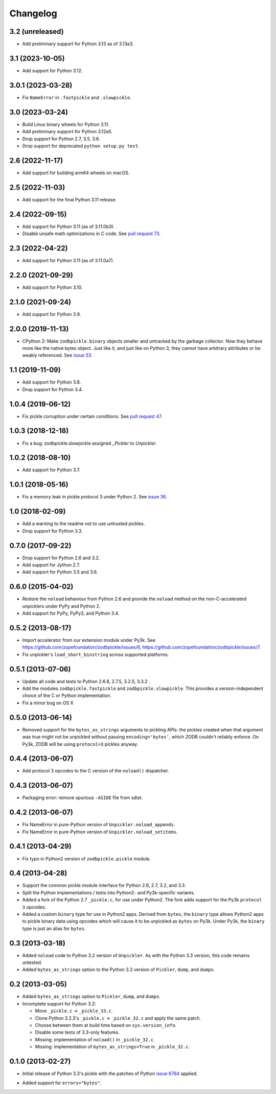 ===========
 Changelog
===========

3.2 (unreleased)
================

- Add preliminary support for Python 3.13 as of 3.13a3.


3.1 (2023-10-05)
================

- Add support for Python 3.12.


3.0.1 (2023-03-28)
==================

- Fix ``NameError`` in ``.fastpickle`` and ``.slowpickle``.


3.0 (2023-03-24)
================

- Build Linux binary wheels for Python 3.11.

- Add preliminary support for Python 3.12a5.

- Drop support for Python 2.7, 3.5, 3.6.

- Drop support for deprecated ``python setup.py test``.


2.6 (2022-11-17)
================

- Add support for building arm64 wheels on macOS.


2.5 (2022-11-03)
================

- Add support for the final Python 3.11 release.


2.4 (2022-09-15)
================

- Add support for Python 3.11 (as of 3.11.0b3).

- Disable unsafe math optimizations in C code.  See `pull request 73
  <https://github.com/zopefoundation/zodbpickle/pull/73>`_.


2.3 (2022-04-22)
================

- Add support for Python 3.11 (as of 3.11.0a7).


2.2.0 (2021-09-29)
==================

- Add support for Python 3.10.


2.1.0 (2021-09-24)
==================

- Add support for Python 3.9.


2.0.0 (2019-11-13)
==================

- CPython 2: Make ``zodbpickle.binary`` objects smaller and untracked
  by the garbage collector. Now they behave more like the native bytes
  object. Just like it, and just like on Python 3, they cannot have
  arbitrary attributes or be weakly referenced. See `issue 53
  <https://github.com/zopefoundation/zodbpickle/issues/53>`_.

1.1 (2019-11-09)
================

- Add support for Python 3.8.

- Drop support for Python 3.4.


1.0.4 (2019-06-12)
==================

- Fix pickle corruption under certain conditions. See `pull request 47
  <https://github.com/zopefoundation/zodbpickle/pull/47>`_.


1.0.3 (2018-12-18)
==================

- Fix a bug: zodbpickle.slowpickle assigned `_Pickler` to `Unpickler`.


1.0.2 (2018-08-10)
==================

- Add support for Python 3.7.


1.0.1 (2018-05-16)
==================

- Fix a memory leak in pickle protocol 3 under Python 2. See `issue 36
  <https://github.com/zopefoundation/zodbpickle/issues/36>`_.


1.0 (2018-02-09)
================

- Add a warning to the readme not to use untrusted pickles.

- Drop support for Python 3.3.


0.7.0 (2017-09-22)
==================

- Drop support for Python 2.6 and 3.2.

- Add support for Jython 2.7.

- Add support for Python 3.5 and 3.6.

0.6.0 (2015-04-02)
==================

- Restore the ``noload`` behaviour from Python 2.6 and provide the
  ``noload`` method on the non-C-accelerated unpicklers under PyPy and
  Python 2.

- Add support for PyPy, PyPy3, and Python 3.4.

0.5.2 (2013-08-17)
==================

- Import accelerator from *our* extension module under Py3k.
  See https://github.com/zopefoundation/zodbpickle/issues/6,
  https://github.com/zopefoundation/zodbpickle/issues/7.

- Fix unpickler's ``load_short_binstring`` across supported platforms.

0.5.1 (2013-07-06)
==================

- Update all code and tests to Python 2.6.8, 2.7.5, 3.2.5, 3.3.2 .

- Add the modules ``zodbpickle.fastpickle`` and ``zodbpickle.slowpickle``.
  This provides a version-independent choice of the C or Python
  implementation.

- Fix a minor bug on OS X

0.5.0 (2013-06-14)
==================

- Removed support for the ``bytes_as_strings`` arguments to pickling APIs:
  the pickles created when that argument was true might not be unpickled
  without passing ``encoding='bytes'``, which ZODB couldn't reliably enforce.
  On Py3k, ZODB will be using ``protocol=3`` pickles anyway.

0.4.4 (2013-06-07)
==================

- Add protocol 3 opcodes to the C version of the ``noload()`` dispatcher.

0.4.3 (2013-06-07)
==================

- Packaging error:  remove spurious ``-ASIDE`` file from sdist.

0.4.2 (2013-06-07)
==================

- Fix NameError in pure-Python version of ``Unpickler.noload_appends``.

- Fix NameError in pure-Python version of ``Unpickler.noload_setitems``.

0.4.1 (2013-04-29)
==================

- Fix typo in Python2 version of ``zodbpickle.pickle`` module.

0.4 (2013-04-28)
================

- Support the common pickle module interface for Python 2.6, 2.7, 3.2, and 3.3.

- Split the Python implementations / tests into Python2- and Py3k-specific
  variants.

- Added a fork of the Python 2.7 ``_pickle.c``, for use under Python2.
  The fork adds support for the Py3k ``protocol 3`` opcodes.

- Added a custom ``binary`` type for use in Python2 apps.
  Derived from ``bytes``, the ``binary`` type allows Python2 apps to pickle
  binary data using opcodes which will cause it to be unpickled as ``bytes``
  on Py3k.  Under Py3k, the ``binary`` type is just an alias for ``bytes``.

0.3 (2013-03-18)
================

- Added ``noload`` code to Python 3.2 version of ``Unpickler``.  As with
  the Python 3.3 version, this code remains untested.

- Added ``bytes_as_strings`` option to the Python 3.2 version of
  ``Pickler``, ``dump``, and ``dumps``.

0.2 (2013-03-05)
================

- Added ``bytes_as_strings`` option to ``Pickler``, ``dump``, and ``dumps``.

- Incomplete support for Python 3.2:

  - Move ``_pickle.c`` -> ``_pickle_33.c``.

  - Clone Python 3.2.3's ``_pickle.c`` -> ``_pickle_32.c`` and apply the
    same patch.

  - Choose between them at build time based on ``sys.version_info``.

  - Disable some tests of 3.3-only features.

  - Missing: implementation of ``noload()`` in ``_pickle_32.c``.

  - Missing: implementation of ``bytes_as_strings=True`` in ``_pickle_32.c``.


0.1.0 (2013-02-27)
==================

- Initial release of Python 3.3's pickle with the patches of Python
  `issue 6784`__ applied.

.. __: http://bugs.python.org/issue6784#msg156166

- Added support for ``errors="bytes"``.

